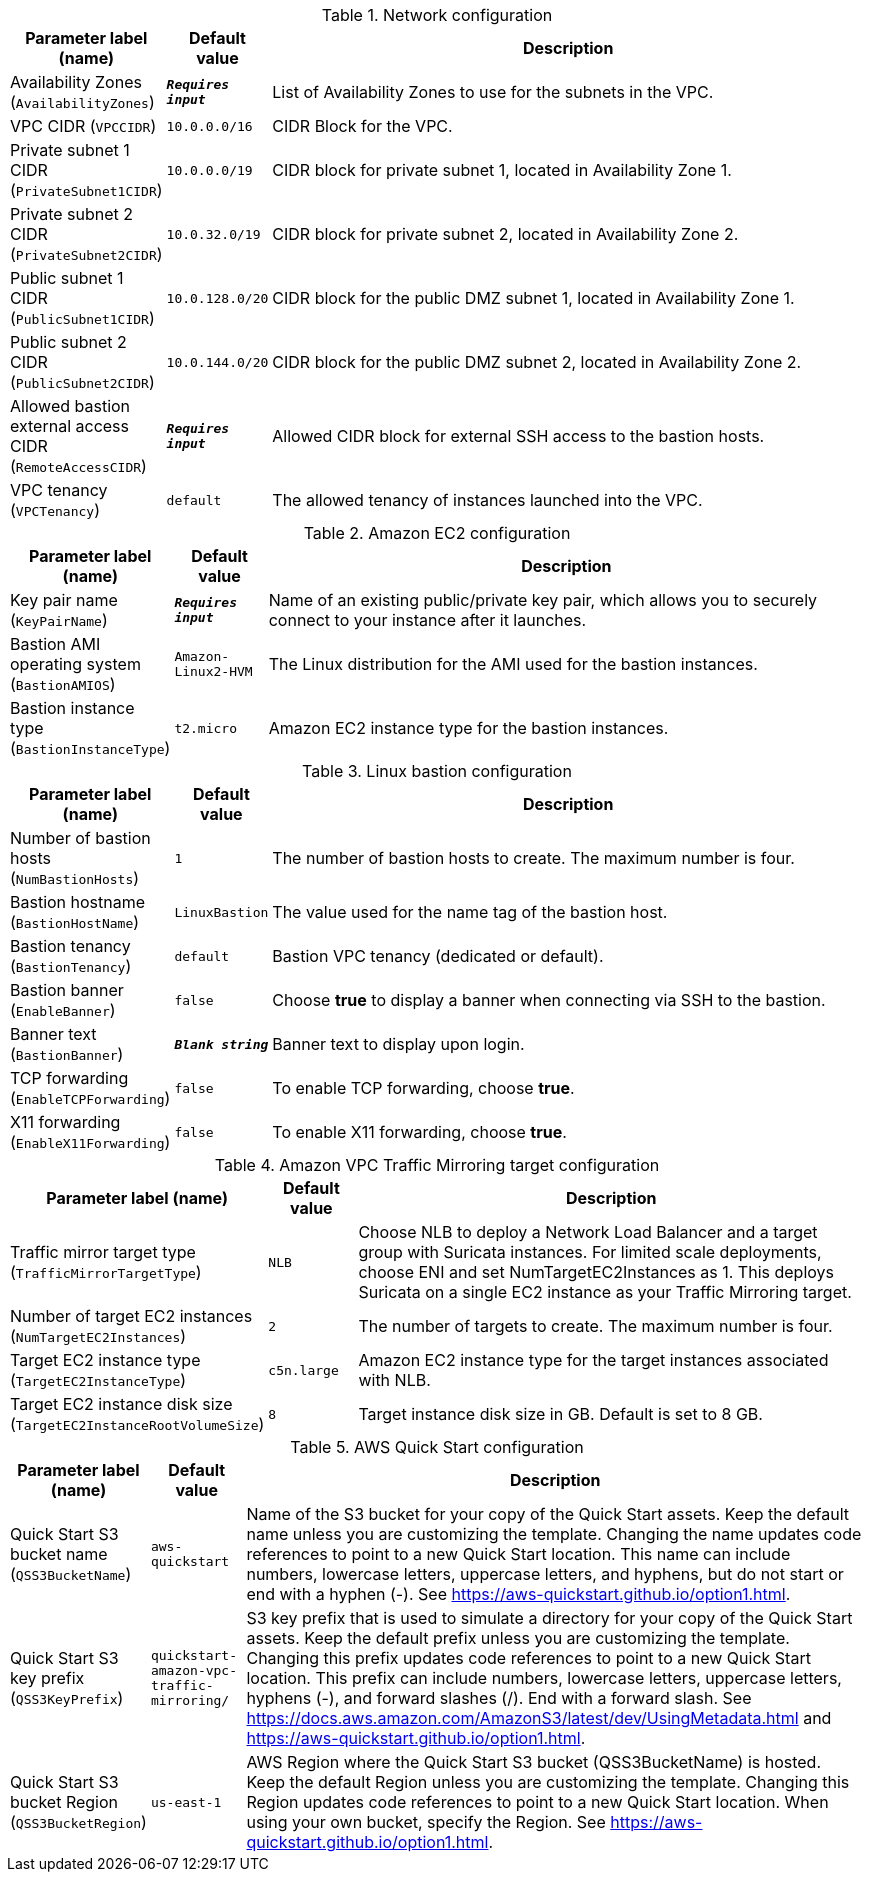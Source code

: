 
.Network configuration
[width="100%",cols="16%,11%,73%",options="header",]
|===
|Parameter label (name) |Default value|Description|Availability Zones
(`AvailabilityZones`)|`**__Requires input__**`|List of Availability Zones to use for the subnets in the VPC.|VPC CIDR
(`VPCCIDR`)|`10.0.0.0/16`|CIDR Block for the VPC.|Private subnet 1 CIDR
(`PrivateSubnet1CIDR`)|`10.0.0.0/19`|CIDR block for private subnet 1, located in Availability Zone 1.|Private subnet 2 CIDR
(`PrivateSubnet2CIDR`)|`10.0.32.0/19`|CIDR block for private subnet 2, located in Availability Zone 2.|Public subnet 1 CIDR
(`PublicSubnet1CIDR`)|`10.0.128.0/20`|CIDR block for the public DMZ subnet 1, located in Availability Zone 1.|Public subnet 2 CIDR
(`PublicSubnet2CIDR`)|`10.0.144.0/20`|CIDR block for the public DMZ subnet 2, located in Availability Zone 2.|Allowed bastion external access CIDR
(`RemoteAccessCIDR`)|`**__Requires input__**`|Allowed CIDR block for external SSH access to the bastion hosts.|VPC tenancy
(`VPCTenancy`)|`default`|The allowed tenancy of instances launched into the VPC.
|===
.Amazon EC2 configuration
[width="100%",cols="16%,11%,73%",options="header",]
|===
|Parameter label (name) |Default value|Description|Key pair name
(`KeyPairName`)|`**__Requires input__**`|Name of an existing public/private key pair, which allows you to securely connect to your instance after it launches.|Bastion AMI operating system
(`BastionAMIOS`)|`Amazon-Linux2-HVM`|The Linux distribution for the AMI used for the bastion instances.|Bastion instance type
(`BastionInstanceType`)|`t2.micro`|Amazon EC2 instance type for the bastion instances.
|===
.Linux bastion configuration
[width="100%",cols="16%,11%,73%",options="header",]
|===
|Parameter label (name) |Default value|Description|Number of bastion hosts
(`NumBastionHosts`)|`1`|The number of bastion hosts to create. The maximum number is four.|Bastion hostname
(`BastionHostName`)|`LinuxBastion`|The value used for the name tag of the bastion host.|Bastion tenancy
(`BastionTenancy`)|`default`|Bastion VPC tenancy (dedicated or default).|Bastion banner
(`EnableBanner`)|`false`|Choose *true* to display a banner when connecting via SSH to the bastion.|Banner text
(`BastionBanner`)|`**__Blank string__**`|Banner text to display upon login.|TCP forwarding
(`EnableTCPForwarding`)|`false`|To enable TCP forwarding, choose *true*.|X11 forwarding
(`EnableX11Forwarding`)|`false`|To enable X11 forwarding, choose *true*.
|===
.Amazon VPC Traffic Mirroring target configuration
[width="100%",cols="16%,11%,73%",options="header",]
|===
|Parameter label (name) |Default value|Description|Traffic mirror target type
(`TrafficMirrorTargetType`)|`NLB`|Choose NLB to deploy a Network Load Balancer and a target group with Suricata instances. For limited scale deployments, choose ENI and set NumTargetEC2Instances as 1. This deploys Suricata on a single EC2 instance as your Traffic Mirroring target.|Number of target EC2 instances
(`NumTargetEC2Instances`)|`2`|The number of targets to create. The maximum number is four.|Target EC2 instance type
(`TargetEC2InstanceType`)|`c5n.large`|Amazon EC2 instance type for the target instances associated with NLB.|Target EC2 instance disk size
(`TargetEC2InstanceRootVolumeSize`)|`8`|Target instance disk size in GB. Default is set to 8 GB.
|===
.AWS Quick Start configuration
[width="100%",cols="16%,11%,73%",options="header",]
|===
|Parameter label (name) |Default value|Description|Quick Start S3 bucket name
(`QSS3BucketName`)|`aws-quickstart`|Name of the S3 bucket for your copy of the Quick Start assets. Keep the default name unless you are customizing the template.  Changing the name updates code references to point to a new Quick Start location. This name can include numbers, lowercase letters, uppercase letters, and hyphens, but do not start or end with a hyphen (-).  See https://aws-quickstart.github.io/option1.html.|Quick Start S3 key prefix
(`QSS3KeyPrefix`)|`quickstart-amazon-vpc-traffic-mirroring/`|S3 key prefix that is used to simulate a directory for your copy of the Quick Start assets. Keep the default prefix unless you are customizing  the template. Changing this prefix updates code references to point to  a new Quick Start location. This prefix can include numbers, lowercase  letters, uppercase letters, hyphens (-), and forward slashes (/). End with a forward slash.  See https://docs.aws.amazon.com/AmazonS3/latest/dev/UsingMetadata.html  and https://aws-quickstart.github.io/option1.html.|Quick Start S3 bucket Region
(`QSS3BucketRegion`)|`us-east-1`|AWS Region where the Quick Start S3 bucket (QSS3BucketName) is hosted. Keep the default Region unless you are customizing the template. Changing this Region updates code references to point to a new Quick Start location. When using your own bucket, specify the Region. See https://aws-quickstart.github.io/option1.html.
|===